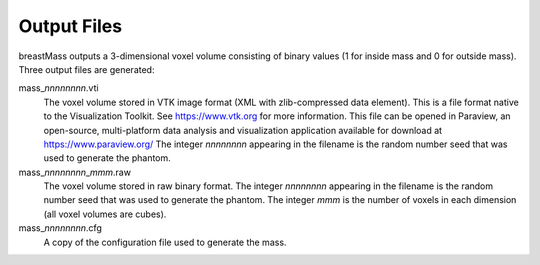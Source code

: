 Output Files
============

breastMass outputs a 3-dimensional voxel volume consisting of binary values (1 for inside mass and 0 for outside mass).  Three output files are generated:

mass\_\ *nnnnnnnn*.vti
   The voxel volume stored in VTK image format (XML with zlib-compressed data element).  This is a file format native to the Visualization Toolkit.  See https://www.vtk.org for
   more information.  This file can be opened in Paraview, an open-source, multi-platform data analysis and visualization application available for download at
   https://www.paraview.org/  The integer *nnnnnnnn* appearing in the filename is the random number seed that was used to generate the phantom.

mass\_\ *nnnnnnnn*\_\ *mmm*.raw
   The voxel volume stored in raw binary format.  The integer *nnnnnnnn* appearing in the filename is the random number seed that was used to generate the phantom.
   The integer *mmm* is the number of voxels in each dimension (all voxel volumes are cubes).
   
mass\_\ *nnnnnnnn*.cfg
   A copy of the configuration file used to generate the mass.

